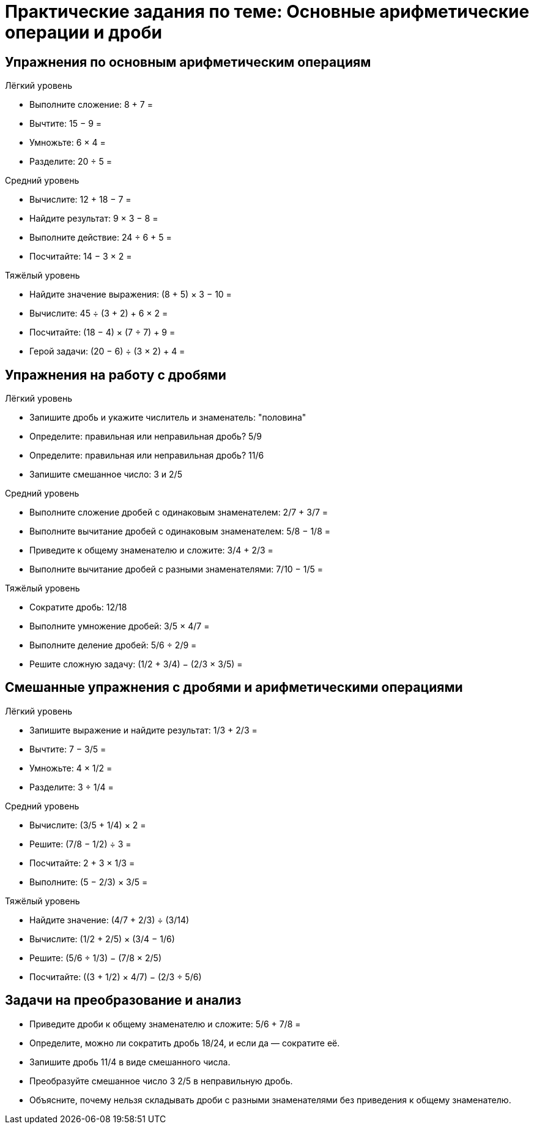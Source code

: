 = Практические задания по теме: Основные арифметические операции и дроби

== Упражнения по основным арифметическим операциям

.Лёгкий уровень
- Выполните сложение: 8 + 7 =
- Вычтите: 15 − 9 =
- Умножьте: 6 × 4 =
- Разделите: 20 ÷ 5 =

.Средний уровень
- Вычислите: 12 + 18 − 7 =
- Найдите результат: 9 × 3 − 8 =
- Выполните действие: 24 ÷ 6 + 5 =
- Посчитайте: 14 − 3 × 2 =

.Тяжёлый уровень
- Найдите значение выражения: (8 + 5) × 3 − 10 =
- Вычислите: 45 ÷ (3 + 2) + 6 × 2 =
- Посчитайте: (18 − 4) × (7 ÷ 7) + 9 =
- Герой задачи: (20 − 6) ÷ (3 × 2) + 4 =

== Упражнения на работу с дробями

.Лёгкий уровень
- Запишите дробь и укажите числитель и знаменатель: "половина"
- Определите: правильная или неправильная дробь? 5/9
- Определите: правильная или неправильная дробь? 11/6
- Запишите смешанное число: 3 и 2/5

.Средний уровень
- Выполните сложение дробей с одинаковым знаменателем: 2/7 + 3/7 =
- Выполните вычитание дробей с одинаковым знаменателем: 5/8 − 1/8 =
- Приведите к общему знаменателю и сложите: 3/4 + 2/3 =
- Выполните вычитание дробей с разными знаменателями: 7/10 − 1/5 =

.Тяжёлый уровень
- Сократите дробь: 12/18
- Выполните умножение дробей: 3/5 × 4/7 =
- Выполните деление дробей: 5/6 ÷ 2/9 =
- Решите сложную задачу: (1/2 + 3/4) − (2/3 × 3/5) =

== Смешанные упражнения с дробями и арифметическими операциями

.Лёгкий уровень
- Запишите выражение и найдите результат: 1/3 + 2/3 =
- Вычтите: 7 − 3/5 =
- Умножьте: 4 × 1/2 =
- Разделите: 3 ÷ 1/4 =

.Средний уровень
- Вычислите: (3/5 + 1/4) × 2 =
- Решите: (7/8 − 1/2) ÷ 3 =
- Посчитайте: 2 + 3 × 1/3 =
- Выполните: (5 − 2/3) × 3/5 =

.Тяжёлый уровень
- Найдите значение: (4/7 + 2/3) ÷ (3/14)
- Вычислите: (1/2 + 2/5) × (3/4 − 1/6)
- Решите: (5/6 ÷ 1/3) − (7/8 × 2/5)
- Посчитайте: ((3 + 1/2) × 4/7) − (2/3 ÷ 5/6)

== Задачи на преобразование и анализ

- Приведите дроби к общему знаменателю и сложите: 5/6 + 7/8 =
- Определите, можно ли сократить дробь 18/24, и если да — сократите её.
- Запишите дробь 11/4 в виде смешанного числа.
- Преобразуйте смешанное число 3 2/5 в неправильную дробь.
- Объясните, почему нельзя складывать дроби с разными знаменателями без приведения к общему знаменателю.